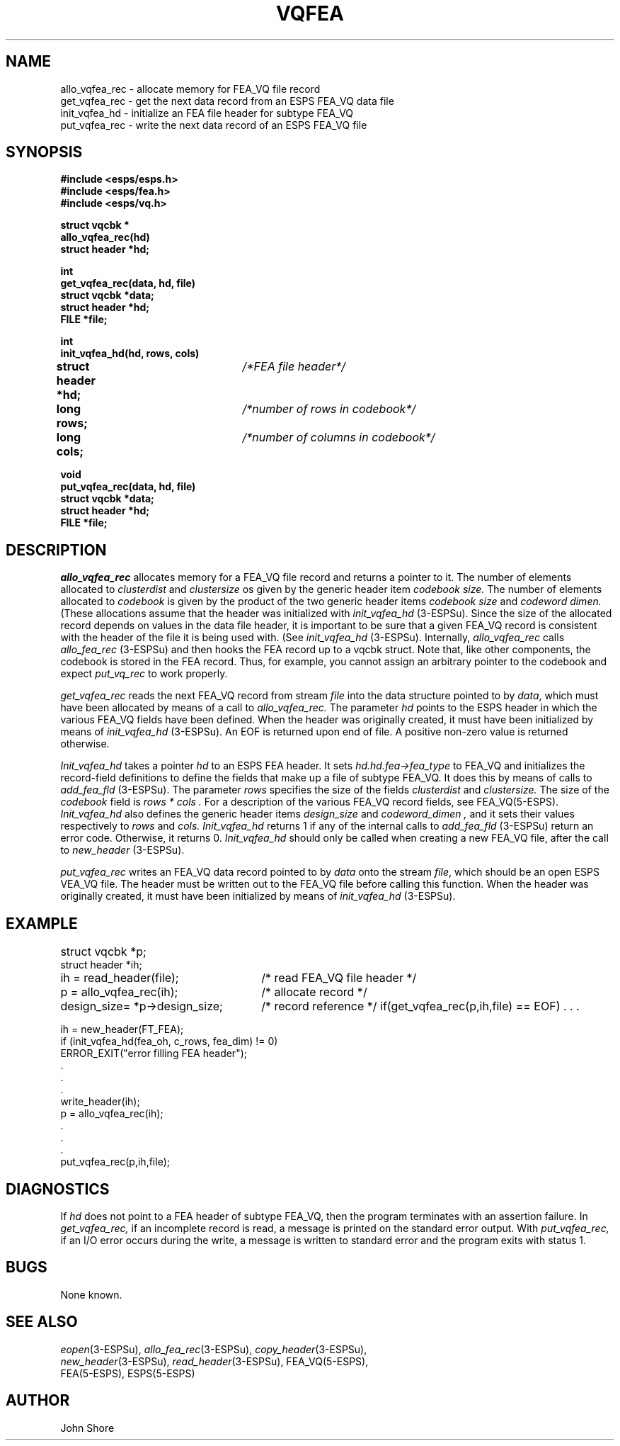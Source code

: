 .\" Copyright (c) 1987 Entropic Speech, Inc.; All rights reserved
.\"  @(#)vqfea.3	1.3 29 Apr 1997 ESI
.TH VQFEA 3\-ESPSu 29 Apr 1997
.ds ]W "\fI\s+4\ze\h'0.05'e\s-4\v'-0.4m'\fP\(*p\v'0.4m'\ Entropic Speech, Inc.
.SH NAME
.nf
allo_vqfea_rec \- allocate memory for FEA_VQ file record
get_vqfea_rec \- get the next data record from an ESPS FEA_VQ data file
init_vqfea_hd \- initialize an FEA file header for subtype FEA_VQ
put_vqfea_rec \- write the next data record of an ESPS FEA_VQ file
.SH SYNOPSIS
.ft B
.nf
#include <esps/esps.h>
#include <esps/fea.h>
#include <esps/vq.h>

struct vqcbk *
allo_vqfea_rec(hd)
struct header *hd;

int
.br
get_vqfea_rec(data, hd, file)
.br
struct vqcbk *data;
.br
struct header *hd;
.br
FILE *file;

int
init_vqfea_hd(hd, rows, cols)
struct header *hd;	\fI/*FEA file header*/\fP
long rows;		\fI/*number of rows in codebook*/\fP
long cols;		\fI/*number of columns in codebook*/\fP

void
.br
put_vqfea_rec(data, hd, file)
.br
struct vqcbk *data;
.br
struct header *hd;
.br
FILE *file;
.fi
.ft
.SH DESCRIPTION
.I allo_vqfea_rec
allocates memory for a FEA_VQ file record and returns a pointer to it.
The number of  elements allocated to 
.I clusterdist
and
.I clustersize
os given by the generic header item
.I "codebook size."  
The number of elements allocated to 
.I codebook
is given by the product of the two generic header items 
.I "codebook size" 
and
.I "codeword dimen."  
(These allocations assume that the header 
was initialized with 
.I init_vqfea_hd
(3\-ESPSu).  
Since the size of the allocated record depends on values in the data
file header, it is important to be sure that a given FEA_VQ record is
consistent with the header of the file it is being used with.  (See
.I init_vqfea_hd
(3\-ESPSu).  
Internally, 
.I allo_vqfea_rec
calls 
.I allo_fea_rec
(3\-ESPSu) and then hooks the FEA record up to a vqcbk struct.  Note that, 
like other components, the codebook is stored in the FEA record.  Thus, 
for example, you cannot assign an arbitrary pointer to the codebook and 
expect \fIput_vq_rec\fP to work properly.  
.PP
.I get_vqfea_rec
reads the next FEA_VQ record from stream \fIfile\fR into the data structure
pointed to by \fIdata\fR, which must have been allocated by means of 
a call to 
.I allo_vqfea_rec.
The parameter 
.I hd
points to the ESPS header in which the various FEA_VQ fields have been
defined.  When the header was originally created, it must have been 
initialized by means of 
.I init_vqfea_hd
(3\-ESPSu).  
An EOF is returned upon end of file.  A
positive non-zero value is returned otherwise.  
.PP
.I Init_vqfea_hd
takes a pointer 
.I hd
to an ESPS FEA header.  It sets
.I hd.hd.fea\->fea_type
to FEA_VQ and initializes the record-field definitions to define the
fields that make up a file of subtype FEA_VQ.  It does this by means of
calls to 
.I add_fea_fld
(3\-ESPSu).  
The parameter 
.I rows 
specifies the size of the fields 
.I clusterdist
and
.I clustersize.  
The size of the 
.I codebook
field is 
.I "rows * cols".  
For a description of the various FEA_VQ record fields, see FEA_VQ(5\-ESPS).
.I Init_vqfea_hd
also defines the generic header items
.I "design_size"
and
.I "codeword_dimen",
and it sets their values respectively to 
.I rows
and
.I cols.  
.I Init_vqfea_hd
returns 1 if any of the internal calls to 
.I add_fea_fld
(3\-ESPSu) return an error code.  Otherwise, it returns 0.  
.I Init_vqfea_hd
should only be called when creating a new FEA_VQ file, after the 
call to 
.I new_header
(3\-ESPSu).  
.PP
.I put_vqfea_rec
writes an FEA_VQ data record pointed to by \fIdata\fR onto the stream
\fIfile\fR, which should be an open ESPS VEA_VQ file.   The header must
be written out to the FEA_VQ file before calling this function.   
When the header was originally created, it must have been 
initialized by means of 
.I init_vqfea_hd
(3\-ESPSu).  
.SH EXAMPLE
.if n .ta 33
.if t .ta 3i
struct vqcbk *p;	
.br
struct header *ih;
.br
ih = read_header(file);	/* read FEA_VQ file header */
.br
p = allo_vqfea_rec(ih);	/* allocate record */
.br
design_size= *p->design_size;	/* record reference */
if(get_vqfea_rec(p,ih,file) == EOF) . . .

.nf
ih = new_header(FT_FEA);
if (init_vqfea_hd(fea_oh, c_rows, fea_dim) != 0) 
         ERROR_EXIT("error filling FEA header");
 .
 .
 .		
write_header(ih);
p = allo_vqfea_rec(ih); 
 .
 .
 .
put_vqfea_rec(p,ih,file);
.fi
.SH DIAGNOSTICS
If \fIhd\fR does not point to a FEA header of subtype
FEA_VQ, then the program terminates with an assertion failure.
In
.I get_vqfea_rec,
if an incomplete record is read, a message is printed on the standard error
output.
With
.I put_vqfea_rec,
if an I/O error occurs during the write, a message is written to standard error
and the program exits with status 1.
.SH BUGS
None known.
.SH SEE ALSO
.nf
\fIeopen\fR(3\-ESPSu), \fIallo_fea_rec\fR(3\-ESPSu), \fIcopy_header\fR(3\-ESPSu), 
\fInew_header\fR(3\-ESPSu), \fIread_header\fR(3\-ESPSu), FEA_VQ(5\-ESPS),
FEA(5\-ESPS), ESPS(5\-ESPS)
.fi
.SH AUTHOR
John Shore


